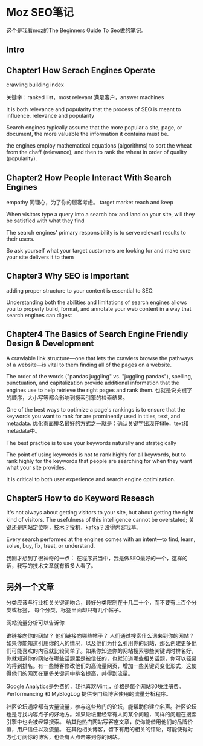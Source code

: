 * Moz SEO笔记
  这个是我看moz的The Beginners Guide To Seo做的笔记。
** Intro
** Chapter1 How Serach Engines Operate
   crawling
   building index

   关键字：ranked list，most relevant
   满足客户，answer machines

    It is both relevance and popularity that the process of SEO is meant to influence.
    relevance and popularity

    Search engines typically assume that the more popular a site, page, or document, the more valuable the information it contains must be.

    the engines employ mathematical equations (algorithms) to sort the wheat from the chaff (relevance), and then to rank the wheat in order of quality (popularity).

** Chapter2 How People Interact With Search Engines
   empathy 同理心，为了你的顾客考虑。
   target market
   reach and keep

   When visitors type a query into a search box and land on your site, will they be satisfied with what they find

   The search engines' primary responsibility is to serve relevant results to their users.

   So ask yourself what your target customers are looking for and make sure your site delivers it to them

** Chapter3 Why SEO is Important
   adding proper structure to your content is essential to SEO.

   Understanding both the abilities and limitations of search engines allows you to properly build, format, and annotate your web content in a way that search engines can digest

** Chapter4 The Basics of Search Engine Friendly Design & Development
   A crawlable link structure—one that lets the crawlers browse the pathways of a website—is vital to them finding all of the pages on a website.


   The order of the words ("pandas juggling" vs. "juggling pandas"), spelling, punctuation, and capitalization
   provide additional information that the engines use to help retrieve the right pages and rank them.
   也就是说关键字的顺序，大小写等都会影响到搜索引擎的检索结果。

    One of the best ways to optimize a page's rankings is to ensure that the keywords you want to rank for are prominently used in titles, text, and metadata.
    优化页面排名最好的方式之一就是：确认关键字出现在title，text和metadata中。

    The best practice is to use your keywords naturally and strategically

    The point of using keywords is not to rank highly for all keywords,
    but to rank highly for the keywords that people are searching for when they want what your site provides.

    It is critical to both user experience and search engine optimization.
** Chapter5 How to do Keyword Reseach
   It's not always about getting visitors to your site, but about getting the right kind of visitors. The usefulness of this intelligence cannot be overstated;
   关键还是网站定位啊，技术？投机，kafka？没得内容我草。

   Every search performed at the engines comes with an intent—to find, learn, solve, buy, fix, treat, or understand.

   我刚才想到了很神奇的一点：
   在程序员当中，我是做SEO最好的一个，这样的话，我写的技术文章就有很多人看了。

** 另外一个文章
   分类应该与行业相关关键词吻合，最好分类限制在十几二十个，而不要有上百个分类或标签，
   每个分类，标签里面却只有几个帖子。

   网站流量分析可以告诉你

谁链接向你的网站？
他们链接向哪些帖子？
人们通过搜索什么词来到你的网站？
如果你能知道引用你的人的情况，以及他们为什么引用你的网站，那么创建更多他们可能喜欢的内容就比较简单了。如果你知道你的网站搜索哪些关键词时排名好，你就知道你的网站在哪些话题里是被信任的，也就知道哪些相关话题，你可以轻易的得到排名。有一些博客修改他们的高流量网页，增加一些关键词变化形式，这使得他们的网页在更多关键词中排名提高，并得到流量。

Google Analytics是免费的，我也喜欢Mint,，价格是每个网站30块注册费。Performancing 和 MyBlogLog 提供专门给博客使用的流量分析程序。

社区论坛通常都有大量流量，参与这些热门的论坛，能帮助你建立名声。社区论坛也是寻找内容点子的好地方。如果论坛里经常有人问某个问题，同样的问题在搜索引擎中也会被经常搜索。
给其他热门网站写客座文章，使你能借用他们的品牌价值，用户信任以及流量。
在其他相关博客，留下有用的相关的评论，可能使得对方也订阅你的博客，也会有人点击来到你的网站。
